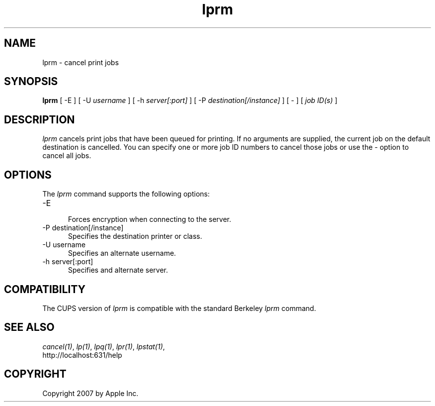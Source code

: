 .\"
.\" "$Id: lprm.man 7600 2008-05-20 21:06:23Z mike $"
.\"
.\"   lprm man page for the Common UNIX Printing System (CUPS).
.\"
.\"   Copyright 2007 by Apple Inc.
.\"   Copyright 1997-2006 by Easy Software Products.
.\"
.\"   These coded instructions, statements, and computer programs are the
.\"   property of Apple Inc. and are protected by Federal copyright
.\"   law.  Distribution and use rights are outlined in the file "LICENSE.txt"
.\"   which should have been included with this file.  If this file is
.\"   file is missing or damaged, see the license at "http://www.cups.org/".
.\"
.TH lprm 1 "Common UNIX Printing System" "12 February 2006" "Apple Inc."
.SH NAME
lprm \- cancel print jobs
.SH SYNOPSIS
.B lprm
[ -E ] [ -U
.I username
] [ -h
.I server[:port]
] [ -P
.I destination[/instance]
] [ - ] [
.I job ID(s)
]
.SH DESCRIPTION
\fIlprm\fR cancels print jobs that have been queued for printing.
If no arguments are supplied, the current job on the default
destination is cancelled. You can specify one or more job ID
numbers to cancel those jobs or use the \fI-\fR option to cancel
all jobs.
.SH OPTIONS
The \fIlprm\fR command supports the following options:
.TP 5
-E
.br
Forces encryption when connecting to the server.
.TP 5
-P destination[/instance]
.br
Specifies the destination printer or class.
.TP 5
-U username
.br
Specifies an alternate username.
.TP 5
-h server[:port]
.br
Specifies and alternate server.
.SH COMPATIBILITY
The CUPS version of \fIlprm\fR is compatible with the standard
Berkeley \fIlprm\fR command.
.SH SEE ALSO
\fIcancel(1)\fR, \fIlp(1)\fR, \fIlpq(1)\fR, \fIlpr(1)\fR,
\fIlpstat(1)\fR,
.br
http://localhost:631/help
.SH COPYRIGHT
Copyright 2007 by Apple Inc.
.\"
.\" End of "$Id: lprm.man 7600 2008-05-20 21:06:23Z mike $".
.\"
